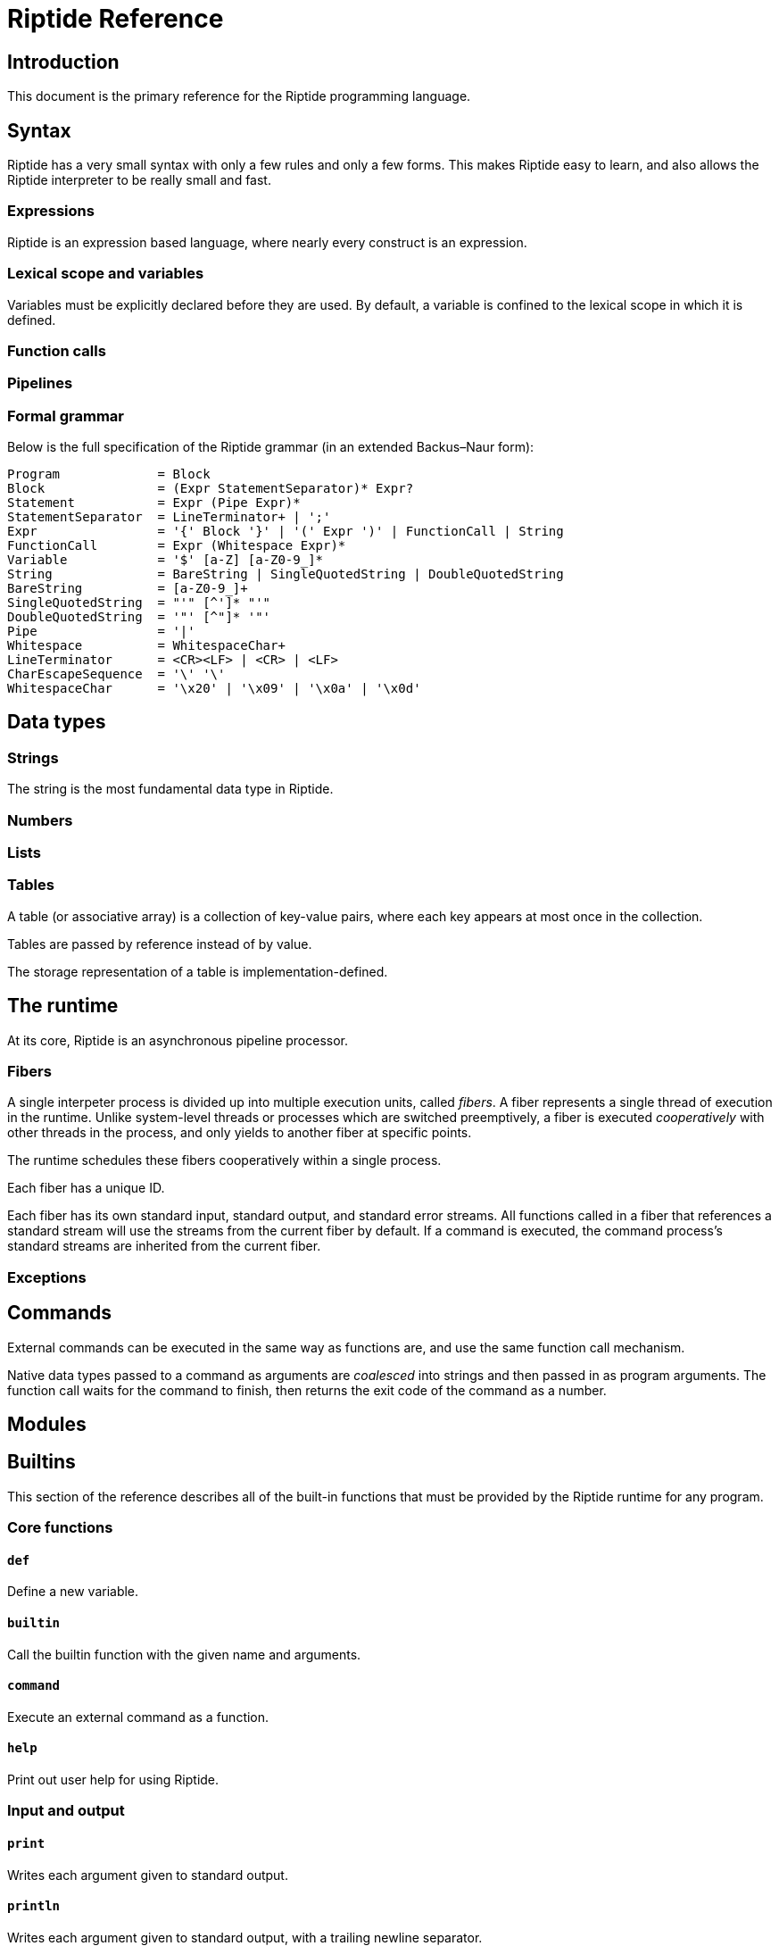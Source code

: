 = Riptide Reference

== Introduction

This document is the primary reference for the Riptide programming language.


== Syntax

Riptide has a very small syntax with only a few rules and only a few forms. This makes Riptide easy to learn, and also allows the Riptide interpreter to be really small and fast.


=== Expressions

Riptide is an expression based language, where nearly every construct is an expression.


=== Lexical scope and variables

Variables must be explicitly declared before they are used. By default, a variable is confined to the lexical scope in which it is defined.


=== Function calls


=== Pipelines


=== Formal grammar

Below is the full specification of the Riptide grammar (in an extended Backus–Naur form):

----
Program             = Block
Block               = (Expr StatementSeparator)* Expr?
Statement           = Expr (Pipe Expr)*
StatementSeparator  = LineTerminator+ | ';'
Expr                = '{' Block '}' | '(' Expr ')' | FunctionCall | String
FunctionCall        = Expr (Whitespace Expr)*
Variable            = '$' [a-Z] [a-Z0-9_]*
String              = BareString | SingleQuotedString | DoubleQuotedString
BareString          = [a-Z0-9_]+
SingleQuotedString  = "'" [^']* "'"
DoubleQuotedString  = '"' [^"]* '"'
Pipe                = '|'
Whitespace          = WhitespaceChar+
LineTerminator      = <CR><LF> | <CR> | <LF>
CharEscapeSequence  = '\' '\'
WhitespaceChar      = '\x20' | '\x09' | '\x0a' | '\x0d'
----


== Data types

=== Strings

The string is the most fundamental data type in Riptide.


=== Numbers


=== Lists


=== Tables

A table (or associative array) is a collection of key-value pairs, where each key appears at most once in the collection.

Tables are passed by reference instead of by value.

The storage representation of a table is implementation-defined.


== The runtime

At its core, Riptide is an asynchronous pipeline processor.


=== Fibers

A single interpeter process is divided up into multiple execution units, called _fibers_. A fiber represents a single thread of execution in the runtime. Unlike system-level threads or processes which are switched preemptively, a fiber is executed _cooperatively_ with other threads in the process, and only yields to another fiber at specific points.

The runtime schedules these fibers cooperatively within a single process.

Each fiber has a unique ID.

Each fiber has its own standard input, standard output, and standard error streams. All functions called in a fiber that references a standard stream will use the streams from the current fiber by default. If a command is executed, the command process's standard streams are inherited from the current fiber.


=== Exceptions


== Commands

External commands can be executed in the same way as functions are, and use the same function call mechanism.

Native data types passed to a command as arguments are _coalesced_ into strings and then passed in as program arguments. The function call waits for the command to finish, then returns the exit code of the command as a number.


== Modules


== Builtins

This section of the reference describes all of the built-in functions that must be provided by the Riptide runtime for any program.


=== Core functions

==== `def`

Define a new variable.


==== `builtin`

Call the builtin function with the given name and arguments.


==== `command`

Execute an external command as a function.


==== `help`

Print out user help for using Riptide.


=== Input and output

==== `print`

Writes each argument given to standard output.


==== `println`

Writes each argument given to standard output, with a trailing newline separator.


==== `echo`

An alias for `println`.


==== `eprint`

Writes each argument given to standard error.


==== `eprintln`

Writes each argument given to standard error, with a trailing newline separator.


=== Working with strings

==== `str?`

Check if the given values are strings.


==== `str:format`


==== `str:match`

Applies a regular expression to a string and emits matches and captures.


==== `str:replace`

Applies a regular expression to a string and replaces matches with the received values.


=== Tables

==== `table-get`

==== `table-set`


=== Stream functions

==== `send`

Sends one or more values to the current output channel.


==== `recv`

Receives a value from the input channel.


=== Process management

==== `pid`

Returns the PID of the current process.


==== `exit`

Terminate the current process, with an optional status code.

NOTE: By default, all child processes will also be terminated in as safe a manner as possible before the current process exits. Child processes that do not respond will be terminated forcefully. To bypass this behavior, pass the `--orphan` flag.


==== `spawn`

Spawn a new process and execute a given block within it. Returns the PID of the new process.

Calling `spawn` will never interrupt the current fiber; the spawned fiber will not be started until at least the current fiber yields.


==== `kill`

Send an interrupt or signal to a running process.


==== `sleep`

Suspend the current process for a given amount of time.


==== `exec`

Execute a command, replacing the current process with the executed process.

NOTE: Like `exit`, `exec` will do its best to clean up the current process as safely as possible before replacing the current process.

WARNING: This replaces the current _process_, which includes all fibers in the current process.


=== Fiber management

==== `current-fiber`

Returns the ID of the current fiber.


==== `fiber-set`

Set a fiber-local value.


=== Exceptions

==== `throw`

Throw an exception.


==== `catch`

Execute a block, and if the block throws an exception, return the thrown exception.


=== Other functions

* `=`
* `!`
* `+`
* `-`
* `|`
* `>`
* `<`
* `cd`
* `apply`
* `or`
* `and`
* `env`
* `if`
* `list`
* `nth`
* `pwd`
* `read`
* `write`
* `each`
* `source`
* `slice`
* `count`
* `type`
* `tostring`
* `toint`
* `concat`
* `split`
* `filter`
* `random`
* `parse`
* `first-where`
* `last-where`
* `reduce`
* `fold`
* `join`
* `contains`
* `for-each`
* `every`
* `any`
* `collect`
* `pipe`


==== `lines`

Calls a function on each line of input read.

----
ls -l | lines {
    println $6
}
----

